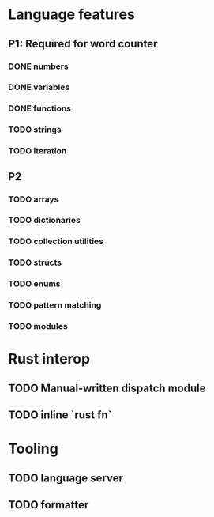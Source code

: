 * Language features
** P1: Required for word counter
*** DONE numbers
*** DONE variables
*** DONE functions
*** TODO strings
*** TODO iteration
** P2
*** TODO arrays
*** TODO dictionaries
*** TODO collection utilities
*** TODO structs
*** TODO enums
*** TODO pattern matching
*** TODO modules

* Rust interop
** TODO Manual-written dispatch module
** TODO inline `rust fn`

* Tooling
** TODO language server
** TODO formatter

